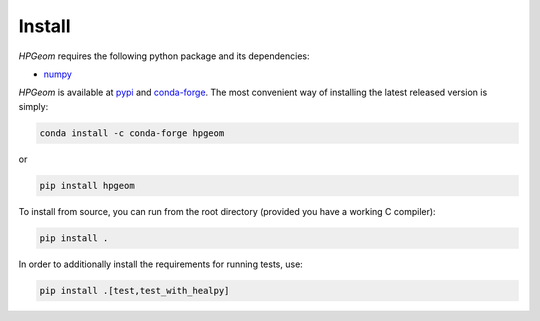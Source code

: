 Install
=======

`HPGeom` requires the following python package and its dependencies:

* `numpy <https://github.com/numpy/numpy>`_

`HPGeom` is available at `pypi <https://pypi.org/project/hpgeom>`_ and `conda-forge <https://anaconda.org/conda-forge/hpgeom>`_.
The most convenient way of installing the latest released version is simply:

.. code-block:: python

  conda install -c conda-forge hpgeom

or

.. code-block:: python

  pip install hpgeom

To install from source, you can run from the root directory (provided you have a working C compiler):

.. code-block:: python

  pip install .

In order to additionally install the requirements for running tests, use:

.. code-block:: python

  pip install .[test,test_with_healpy]
